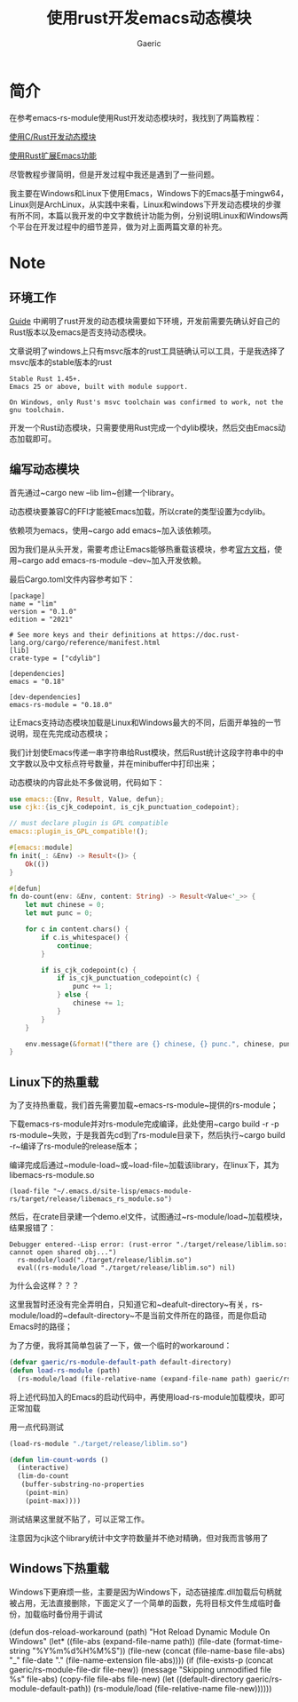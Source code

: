 #+title:使用rust开发emacs动态模块
#+startup: content
#+author: Gaeric
#+HTML_HEAD: <link href="./worg.css" rel="stylesheet" type="text/css">
#+HTML_HEAD: <link href="/static/css/worg.css" rel="stylesheet" type="text/css">
#+OPTIONS: ^:{}
* 简介
  在参考emacs-rs-module使用Rust开发动态模块时，我找到了两篇教程：

  [[https://emacstalk.github.io/post/017/][使用C/Rust开发动态模块]]

  [[https://cireu.github.io/2020/04/05/rust-emacs-module/][使用Rust扩展Emacs功能]]

  尽管教程步骤简明，但是开发过程中我还是遇到了一些问题。

  我主要在Windows和Linux下使用Emacs，Windows下的Emacs基于mingw64，Linux则是ArchLinux，从实践中来看，Linux和windows下开发动态模块的步骤有所不同，本篇以我开发的中文字数统计功能为例，分别说明Linux和Windows两个平台在开发过程中的细节差异，做为对上面两篇文章的补充。
* Note
** 环境工作
   [[https://ubolonton.github.io/emacs-module-rs/latest/overview.html][Guide]] 中阐明了rust开发的动态模块需要如下环境，开发前需要先确认好自己的Rust版本以及emacs是否支持动态模块。

   文章说明了windows上只有msvc版本的rust工具链确认可以工具，于是我选择了msvc版本的stable版本的rust
   #+begin_example
     Stable Rust 1.45+.
     Emacs 25 or above, built with module support.

     On Windows, only Rust's msvc toolchain was confirmed to work, not the gnu toolchain.
   #+end_example
   开发一个Rust动态模块，只需要使用Rust完成一个dylib模块，然后交由Emacs动态加载即可。
** 编写动态模块
   首先通过~cargo new --lib lim~创建一个library。

   动态模块要兼容C的FFI才能被Emacs加载，所以crate的类型设置为cdylib。

   依赖项为emacs，使用~cargo add emacs~加入该依赖项。

   因为我们是从头开发，需要考虑让Emacs能够热重载该模块，参考[[https://ubolonton.github.io/emacs-module-rs/latest/reloading.html][官方文档]]，使用~cargo add emacs-rs-module --dev~加入开发依赖。

   最后Cargo.toml文件内容参考如下：
   #+begin_example
     [package]
     name = "lim"
     version = "0.1.0"
     edition = "2021"

     # See more keys and their definitions at https://doc.rust-lang.org/cargo/reference/manifest.html
     [lib]
     crate-type = ["cdylib"]

     [dependencies]
     emacs = "0.18"

     [dev-dependencies]
     emacs-rs-module = "0.18.0"
   #+end_example

   让Emacs支持动态模块加载是Linux和Windows最大的不同，后面开单独的一节说明，现在先完成动态模块；

   我们计划使Emacs传递一串字符串给Rust模块，然后Rust统计这段字符串中的中文字数以及中文标点符号数量，并在minibuffer中打印出来；

   动态模块的内容此处不多做说明，代码如下：
   #+begin_src rust
     use emacs::{Env, Result, Value, defun};
     use cjk::{is_cjk_codepoint, is_cjk_punctuation_codepoint};

     // must declare plugin is GPL compatible
     emacs::plugin_is_GPL_compatible!();

     #[emacs::module]
     fn init(_: &Env) -> Result<()> {
         Ok(())
     }

     #[defun]
     fn do-count(env: &Env, content: String) -> Result<Value<'_>> {
         let mut chinese = 0;
         let mut punc = 0;

         for c in content.chars() {
             if c.is_whitespace() {
                 continue;
             }

             if is_cjk_codepoint(c) {
                 if is_cjk_punctuation_codepoint(c) {
                     punc += 1;
                 } else {
                     chinese += 1;
                 }
             }
         }

         env.message(&format!("there are {} chinese, {} punc.", chinese, punc))
     }
   #+end_src
** Linux下的热重载
   为了支持热重载，我们首先需要加载~emacs-rs-module~提供的rs-module；

   下载emacs-rs-module并对rs-module完成编译，此处使用~cargo build -r -p rs-module~失败，于是我首先cd到了rs-module目录下，然后执行~cargo build -r~编译了rs-module的release版本；

   编译完成后通过~module-load~或~load-file~加载该library，在linux下，其为libemacs-rs-module.so

   #+begin_src elisp
     (load-file "~/.emacs.d/site-lisp/emacs-module-rs/target/release/libemacs_rs_module.so")
   #+end_src

   然后，在crate目录建一个demo.el文件，试图通过~rs-module/load~加载模块，结果报错了：
   #+begin_example
   Debugger entered--Lisp error: (rust-error "./target/release/liblim.so: cannot open shared obj...")
     rs-module/load("./target/release/liblim.so")
     eval((rs-module/load "./target/release/liblim.so") nil)
   #+end_example

   为什么会这样？？？

   这里我暂时还没有完全弄明白，只知道它和~deafult-directory~有关，rs-module/load的~default-directory~不是当前文件所在的路径，而是你启动Emacs时的路径；

   为了方便，我将其简单包装了一下，做一个临时的workaround：
   #+begin_src emacs-lisp
     (defvar gaeric/rs-module-default-path default-directory)
     (defun load-rs-module (path)
       (rs-module/load (file-relative-name (expand-file-name path) gaeric/rs-module-default-path)))
   #+end_src

   将上述代码加入的Emacs的启动代码中，再使用load-rs-module加载模块，即可正常加载

   用一点代码测试
   #+begin_src emacs-lisp
     (load-rs-module "./target/release/liblim.so")

     (defun lim-count-words ()
       (interactive)
       (lim-do-count
        (buffer-substring-no-properties
         (point-min)
         (point-max))))
   #+end_src
   测试结果这里就不贴了，可以正常工作。

   注意因为cjk这个library统计中文字符数量并不绝对精确，但对我而言够用了
** Windows下热重载
   Windows下更麻烦一些，主要是因为Windows下，动态链接库.dll加载后句柄就被占用，无法直接删除，下面定义了一个简单的函数，先将目标文件生成临时备份，加载临时备份用于调试
   #+begin_example elisp
     (defun dos-reload-workaround (path)
       "Hot Reload Dynamic Module On Windows"
       (let* ((file-abs (expand-file-name path))
              (file-date (format-time-string "%Y%m%d%H%M%S"))
              (file-new (concat (file-name-base file-abs) "_" file-date "." (file-name-extension file-abs))))
         (if (file-exists-p (concat gaeric/rs-module-file-dir file-new))
             (message "Skipping unmodified file %s" file-abs)
           (copy-file file-abs file-new)
           (let ((default-directory gaeric/rs-module-default-path))
             (rs-module/load (file-relative-name file-new))))))
   #+end_example
